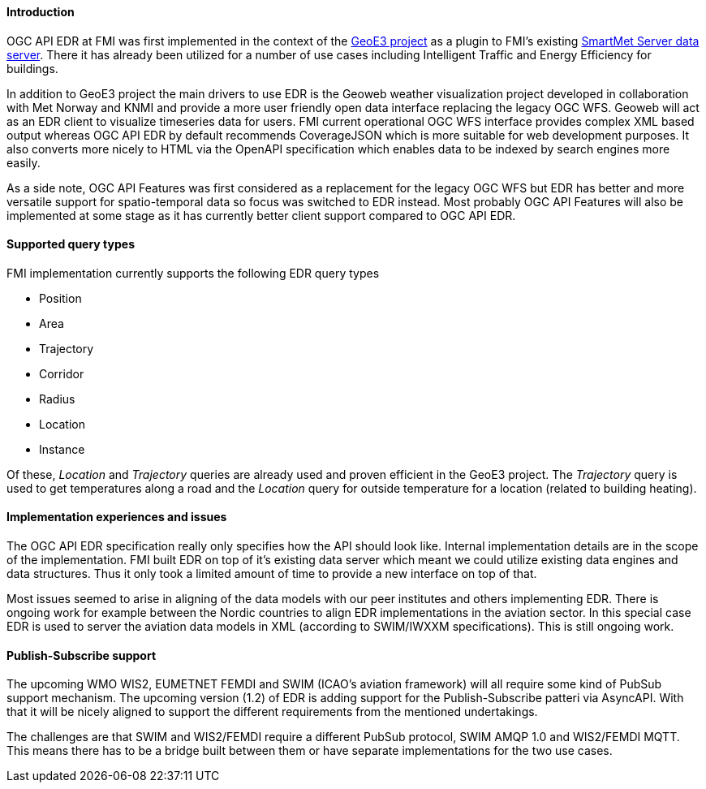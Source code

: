 ==== Introduction

OGC API EDR at FMI was first implemented in the context of the link:https://geoe3.eu/[GeoE3 project] as a plugin to FMI's existing link:https://github.com/fmidev/smartmet-server[SmartMet Server data server]. There it has already been utilized for a number of use cases including Intelligent Traffic and Energy Efficiency for buildings.

In addition to GeoE3 project the main drivers to use EDR is the Geoweb weather visualization project developed in collaboration with Met Norway and KNMI and provide a more user friendly open data interface replacing the legacy OGC WFS. Geoweb will act as an EDR client to visualize timeseries data for users. FMI current operational OGC WFS interface provides complex XML based output whereas OGC API EDR by default recommends CoverageJSON which is more suitable for web development purposes. It also converts more nicely to HTML via the OpenAPI specification which enables data to be indexed by search engines more easily.

As a side note, OGC API Features was first considered as a replacement for the legacy OGC WFS but EDR has better and more versatile support for spatio-temporal data so focus was switched to EDR instead. Most probably OGC API Features will also be implemented at some stage as it has currently better client support compared to OGC API EDR.

==== Supported query types

FMI implementation currently supports the following EDR query types

* Position
* Area
* Trajectory
* Corridor
* Radius
* Location
* Instance

Of these, __Location__ and __Trajectory__ queries are already used and proven efficient in the GeoE3 project. The __Trajectory__ query is used to get temperatures along a road and the __Location__ query for outside temperature for a location (related to building heating).

==== Implementation experiences and issues

The OGC API EDR specification really only specifies how the API should look like. Internal implementation details are in the scope of the implementation. FMI built EDR on top of it's existing data server which meant we could utilize existing data engines and data structures. Thus it only took a limited amount of time to provide a new interface on top of that.

Most issues seemed to arise in aligning of the data models with our peer institutes and others implementing EDR. There is ongoing work for example between the Nordic countries to align EDR implementations in the aviation sector. In this special case EDR is used to server the aviation data models in XML (according to SWIM/IWXXM specifications). This is still ongoing work.

==== Publish-Subscribe support

The upcoming WMO WIS2, EUMETNET FEMDI and SWIM (ICAO's aviation framework) will all require some kind of PubSub support mechanism. The upcoming version (1.2) of EDR is adding support for the Publish-Subscribe patteri via AsyncAPI. With that it will be nicely aligned to support the different requirements from the mentioned undertakings.

The challenges are that SWIM and WIS2/FEMDI require a different PubSub protocol, SWIM AMQP 1.0 and WIS2/FEMDI MQTT. This means there has to be a bridge built between them or have separate implementations for the two use cases.
